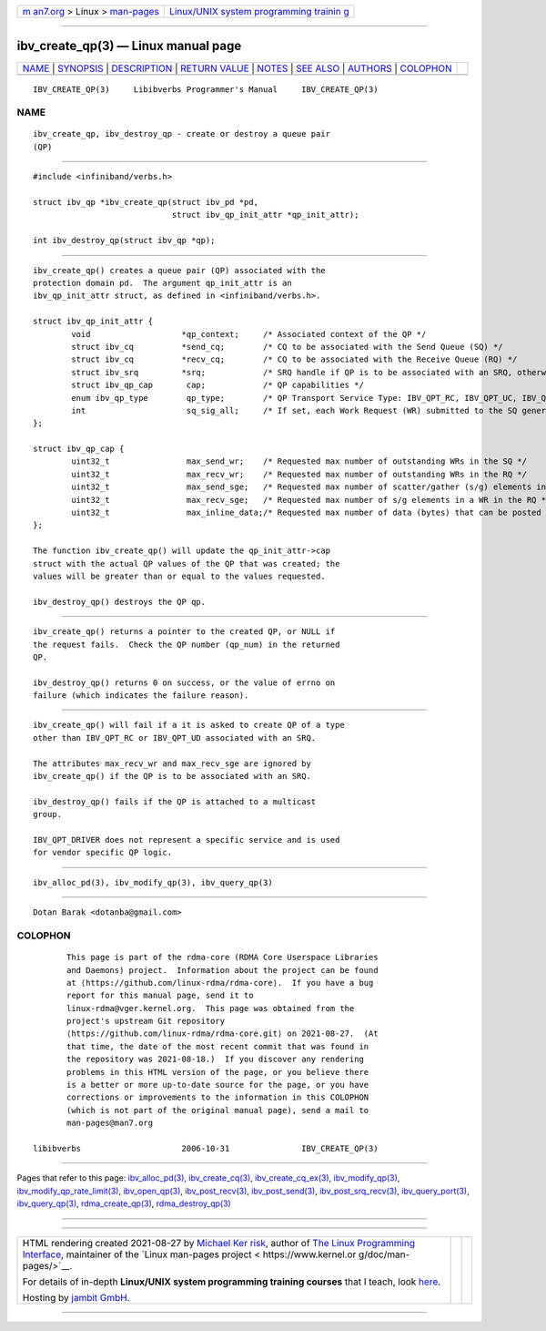 .. container:: page-top

.. container:: nav-bar

   +----------------------------------+----------------------------------+
   | `m                               | `Linux/UNIX system programming   |
   | an7.org <../../../index.html>`__ | trainin                          |
   | > Linux >                        | g <http://man7.org/training/>`__ |
   | `man-pages <../index.html>`__    |                                  |
   +----------------------------------+----------------------------------+

--------------

ibv_create_qp(3) — Linux manual page
====================================

+-----------------------------------+-----------------------------------+
| `NAME <#NAME>`__ \|               |                                   |
| `SYNOPSIS <#SYNOPSIS>`__ \|       |                                   |
| `DESCRIPTION <#DESCRIPTION>`__ \| |                                   |
| `RETURN VALUE <#RETURN_VALUE>`__  |                                   |
| \| `NOTES <#NOTES>`__ \|          |                                   |
| `SEE ALSO <#SEE_ALSO>`__ \|       |                                   |
| `AUTHORS <#AUTHORS>`__ \|         |                                   |
| `COLOPHON <#COLOPHON>`__          |                                   |
+-----------------------------------+-----------------------------------+
| .. container:: man-search-box     |                                   |
+-----------------------------------+-----------------------------------+

::

   IBV_CREATE_QP(3)     Libibverbs Programmer's Manual     IBV_CREATE_QP(3)

NAME
-------------------------------------------------

::

          ibv_create_qp, ibv_destroy_qp - create or destroy a queue pair
          (QP)


---------------------------------------------------------

::

          #include <infiniband/verbs.h>

          struct ibv_qp *ibv_create_qp(struct ibv_pd *pd,
                                       struct ibv_qp_init_attr *qp_init_attr);

          int ibv_destroy_qp(struct ibv_qp *qp);


---------------------------------------------------------------

::

          ibv_create_qp() creates a queue pair (QP) associated with the
          protection domain pd.  The argument qp_init_attr is an
          ibv_qp_init_attr struct, as defined in <infiniband/verbs.h>.

          struct ibv_qp_init_attr {
                  void                   *qp_context;     /* Associated context of the QP */
                  struct ibv_cq          *send_cq;        /* CQ to be associated with the Send Queue (SQ) */
                  struct ibv_cq          *recv_cq;        /* CQ to be associated with the Receive Queue (RQ) */
                  struct ibv_srq         *srq;            /* SRQ handle if QP is to be associated with an SRQ, otherwise NULL */
                  struct ibv_qp_cap       cap;            /* QP capabilities */
                  enum ibv_qp_type        qp_type;        /* QP Transport Service Type: IBV_QPT_RC, IBV_QPT_UC, IBV_QPT_UD, IBV_QPT_RAW_PACKET or IBV_QPT_DRIVER */
                  int                     sq_sig_all;     /* If set, each Work Request (WR) submitted to the SQ generates a completion entry */
          };

          struct ibv_qp_cap {
                  uint32_t                max_send_wr;    /* Requested max number of outstanding WRs in the SQ */
                  uint32_t                max_recv_wr;    /* Requested max number of outstanding WRs in the RQ */
                  uint32_t                max_send_sge;   /* Requested max number of scatter/gather (s/g) elements in a WR in the SQ */
                  uint32_t                max_recv_sge;   /* Requested max number of s/g elements in a WR in the RQ */
                  uint32_t                max_inline_data;/* Requested max number of data (bytes) that can be posted inline to the SQ, otherwise 0 */
          };

          The function ibv_create_qp() will update the qp_init_attr->cap
          struct with the actual QP values of the QP that was created; the
          values will be greater than or equal to the values requested.

          ibv_destroy_qp() destroys the QP qp.


-----------------------------------------------------------------

::

          ibv_create_qp() returns a pointer to the created QP, or NULL if
          the request fails.  Check the QP number (qp_num) in the returned
          QP.

          ibv_destroy_qp() returns 0 on success, or the value of errno on
          failure (which indicates the failure reason).


---------------------------------------------------

::

          ibv_create_qp() will fail if a it is asked to create QP of a type
          other than IBV_QPT_RC or IBV_QPT_UD associated with an SRQ.

          The attributes max_recv_wr and max_recv_sge are ignored by
          ibv_create_qp() if the QP is to be associated with an SRQ.

          ibv_destroy_qp() fails if the QP is attached to a multicast
          group.

          IBV_QPT_DRIVER does not represent a specific service and is used
          for vendor specific QP logic.


---------------------------------------------------------

::

          ibv_alloc_pd(3), ibv_modify_qp(3), ibv_query_qp(3)


-------------------------------------------------------

::

          Dotan Barak <dotanba@gmail.com>

COLOPHON
---------------------------------------------------------

::

          This page is part of the rdma-core (RDMA Core Userspace Libraries
          and Daemons) project.  Information about the project can be found
          at ⟨https://github.com/linux-rdma/rdma-core⟩.  If you have a bug
          report for this manual page, send it to
          linux-rdma@vger.kernel.org.  This page was obtained from the
          project's upstream Git repository
          ⟨https://github.com/linux-rdma/rdma-core.git⟩ on 2021-08-27.  (At
          that time, the date of the most recent commit that was found in
          the repository was 2021-08-18.)  If you discover any rendering
          problems in this HTML version of the page, or you believe there
          is a better or more up-to-date source for the page, or you have
          corrections or improvements to the information in this COLOPHON
          (which is not part of the original manual page), send a mail to
          man-pages@man7.org

   libibverbs                     2006-10-31               IBV_CREATE_QP(3)

--------------

Pages that refer to this page:
`ibv_alloc_pd(3) <../man3/ibv_alloc_pd.3.html>`__, 
`ibv_create_cq(3) <../man3/ibv_create_cq.3.html>`__, 
`ibv_create_cq_ex(3) <../man3/ibv_create_cq_ex.3.html>`__, 
`ibv_modify_qp(3) <../man3/ibv_modify_qp.3.html>`__, 
`ibv_modify_qp_rate_limit(3) <../man3/ibv_modify_qp_rate_limit.3.html>`__, 
`ibv_open_qp(3) <../man3/ibv_open_qp.3.html>`__, 
`ibv_post_recv(3) <../man3/ibv_post_recv.3.html>`__, 
`ibv_post_send(3) <../man3/ibv_post_send.3.html>`__, 
`ibv_post_srq_recv(3) <../man3/ibv_post_srq_recv.3.html>`__, 
`ibv_query_port(3) <../man3/ibv_query_port.3.html>`__, 
`ibv_query_qp(3) <../man3/ibv_query_qp.3.html>`__, 
`rdma_create_qp(3) <../man3/rdma_create_qp.3.html>`__, 
`rdma_destroy_qp(3) <../man3/rdma_destroy_qp.3.html>`__

--------------

--------------

.. container:: footer

   +-----------------------+-----------------------+-----------------------+
   | HTML rendering        |                       | |Cover of TLPI|       |
   | created 2021-08-27 by |                       |                       |
   | `Michael              |                       |                       |
   | Ker                   |                       |                       |
   | risk <https://man7.or |                       |                       |
   | g/mtk/index.html>`__, |                       |                       |
   | author of `The Linux  |                       |                       |
   | Programming           |                       |                       |
   | Interface <https:     |                       |                       |
   | //man7.org/tlpi/>`__, |                       |                       |
   | maintainer of the     |                       |                       |
   | `Linux man-pages      |                       |                       |
   | project <             |                       |                       |
   | https://www.kernel.or |                       |                       |
   | g/doc/man-pages/>`__. |                       |                       |
   |                       |                       |                       |
   | For details of        |                       |                       |
   | in-depth **Linux/UNIX |                       |                       |
   | system programming    |                       |                       |
   | training courses**    |                       |                       |
   | that I teach, look    |                       |                       |
   | `here <https://ma     |                       |                       |
   | n7.org/training/>`__. |                       |                       |
   |                       |                       |                       |
   | Hosting by `jambit    |                       |                       |
   | GmbH                  |                       |                       |
   | <https://www.jambit.c |                       |                       |
   | om/index_en.html>`__. |                       |                       |
   +-----------------------+-----------------------+-----------------------+

--------------

.. container:: statcounter

   |Web Analytics Made Easy - StatCounter|

.. |Cover of TLPI| image:: https://man7.org/tlpi/cover/TLPI-front-cover-vsmall.png
   :target: https://man7.org/tlpi/
.. |Web Analytics Made Easy - StatCounter| image:: https://c.statcounter.com/7422636/0/9b6714ff/1/
   :class: statcounter
   :target: https://statcounter.com/
